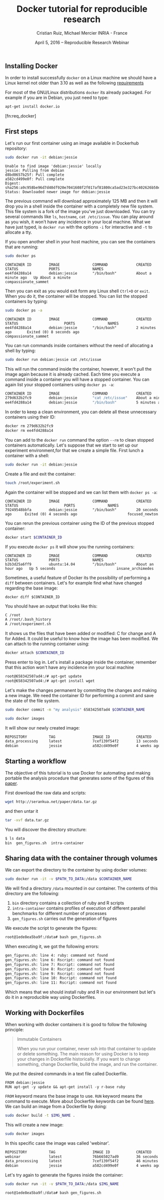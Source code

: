 #+TITLE: Docker tutorial for reproducible research
#+AUTHOR: Cristian Ruiz, Michael Mercier\newline INRIA - France
#+DATE: April 5, 2016 -- Reproducible Research Webinar


** Installing Docker

In order to install successfully =docker= on a Linux
machine we should have a Linux kernel not older than 3.10 as
well as the following [[https://docs.docker.com/engine/installation/binaries/][requirements]]

For most of the GNU/Linux distributions =docker= its already packaged.
For example if you are in Debian, you just need to type:

#+BEGIN_SRC sh
apt-get install docker.io
#+END_SRC

[fn:req_docker]

** First steps
Let's run our first container using an image available in Dockerhub repository:

#+BEGIN_SRC sh
sudo docker run -it debian:jessie
#+END_SRC

#+BEGIN_EXAMPLE
Unable to find image 'debian:jessie' locally
jessie: Pulling from debian
d8bd0657b25f: Pull complete
a582cd499e0f: Pull complete
Digest: sha256:a9c958be96d7d40df920e7041608f2f017af81800ca5ad23e327bc402626b58e
Status: Downloaded newer image for debian:jessie
#+END_EXAMPLE

The previous command will download approximately 125 MB and then it will
drop you in a shell inside the container with a completely new file system.
This file system is a fork of the image you've just downloaded.
You can try several commands like =ls=, =hostname=, =cat /etc/issue=.
You can play around as you wish, it won't have any incidence in your local machine.
What we have just typed, is =docker run= with the options =-i= for interactive and
=-t= to allocate a tty.

If you open another shell in your host machine, you can see the containers that are running:

#+BEGIN_SRC sh
sudo docker ps
#+END_SRC

#+BEGIN_SRC
CONTAINER ID        IMAGE               COMMAND             CREATED              STATUS              PORTS               NAMES
ee4fd4288a14        debian:jessie       "/bin/bash"         About a minute ago   Up About a minute                       compassionate_sammet
#+END_SRC

Then you can exit as you would exit form any Linux shell =Ctrl+D= or =exit=.
When you do it, the container will be stopped. You can list the stopped containers by typing:

#+BEGIN_SRC sh
sudo docker ps -a
#+END_SRC

#+BEGIN_SRC
CONTAINER ID        IMAGE               COMMAND             CREATED             STATUS                     PORTS               NAMES
ee4fd4288a14        debian:jessie       "/bin/bash"         2 minutes ago       Exited (0) 8 seconds ago                       compassionate_sammet
#+END_SRC

You can run commands inside containers without the need of allocating a shell by typing:

#+BEGIN_SRC sh
sudo docker run debian:jessie cat /etc/issue
#+END_SRC

This will run the command inside the container, however, it won't pull the image again because it is already cached.
Each time you execute a command inside a container you will have a stopped container.
You can again list your stopped containers using =docker ps -a=:

#+BEGIN_SRC sh
CONTAINER ID        IMAGE               COMMAND             CREATED              STATUS                          PORTS               NAMES
279d632b2fc9        debian:jessie       "cat /etc/issue"    About a minute ago   Exited (0) About a minute ago                       ecstatic_thompson
ee4fd4288a14        debian:jessie       "/bin/bash"         5 minutes ago        Exited (0) 3 minutes ago                            compassionate_sammet

#+END_SRC

In order to keep a clean environment, you can delete all these unnecessary containers using their ID:

#+BEGIN_SRC sh
docker rm 279d632b2fc9
docker rm ee4fd4288a14
#+END_SRC

You can add to the =docker run= command the option =--rm= to clean stopped containers automatically.
Let's suppose that we start to set up our experiment environment,for that we create a simple file.
First lunch a container with a shell:

#+BEGIN_SRC sh
sudo docker run -it debian:jessie
#+END_SRC

Create a file and exit the container:

#+BEGIN_SRC sh
touch /root/experiment.sh
#+END_SRC

Again the container will be stopped and we can list them with =docker ps -a=:

#+BEGIN_SRC
CONTAINER ID        IMAGE               COMMAND             CREATED             STATUS                     PORTS               NAMES
79249548bbfa        debian:jessie       "/bin/bash"         20 seconds ago      Exited (0) 4 seconds ago                       focused_newton
#+END_SRC

You can rerun the previous container using the ID of the previous stopped container:

#+BEGIN_SRC sh
docker start $CONTAINER_ID
#+END_SRC

If you execute =docker ps= it will show you the running containers:

#+BEGIN_SRC
CONTAINER ID        IMAGE               COMMAND             CREATED             STATUS              PORTS               NAMES
b2b3d25a6ff9        ubuntu:14.04        "/bin/bash"         About an hour ago   Up 5 seconds                            insane_archimedes
#+END_SRC

Sometimes, a useful feature of Docker its the possibility of performing a =diff= between containers.
Let's for example find what have changed regarding the base image:

#+BEGIN_SRC
docker diff $CONTAINER_ID
#+END_SRC

You should have an output that looks like this:

#+BEGIN_SRC sh
C /root
A /root/.bash_history
A /root/experiment.sh
#+END_SRC

It shows us the files that have been added or modified: C for change and A for Added.
It could be useful to know how the image has been modified.
We can attach to the running container using:

#+BEGIN_SRC sh
docker attach $CONTAINER_ID
#+END_SRC

Press enter to log in. Let's install a package inside the container, remember that this action won't have any incidence inn your local machine

#+BEGIN_SRC sh
root@658342507ad4:/# apt-get update
root@658342507ad4:/# apt-get install wget
#+END_SRC

Let's make the changes permanent by committing the changes and making a new image.
We need the container ID for performing a commit and save the state of the file system.

#+BEGIN_SRC sh
sudo docker commit -m "my analysis" 658342507ad4 $CONTAINER_NAME
#+END_SRC

#+BEGIN_SRC sh
sudo docker images
#+END_SRC

It will show our newly created image:

#+BEGIN_SRC sh
REPOSITORY          TAG                 IMAGE ID            CREATED             VIRTUAL SIZE
data_processing     latest              7cef139f54f2        13 seconds ago      541.8 MB
debian              jessie              a582cd499e0f        4 weeks ago         125.1 MB
#+END_SRC

** Starting a workflow
The objective of this tutorial is to use Docker for automating
and making portable the analysis procedure that generates some of the figures of this
[[https://hal.inria.fr/hal-01195549/file/containers.pdf][paper]].

First download the raw data and scripts:

#+BEGIN_SRC sh
wget http://serankua.net/paper/data.tar.gz
#+END_SRC

and then untar it

#+BEGIN_SRC sh
tar -xvf data.tar.gz
#+END_SRC

You will discover the directory structure:

#+BEGIN_SRC sh
$ ls data
bin  gen_figures.sh  intra-container
#+END_SRC

** Sharing data with the container through volumes

We can export the directory to the container by using docker volumes:

#+BEGIN_SRC sh
sudo docker run -it -v $PATH_TO_DATA:/data $CONTAINER_NAME
#+END_SRC

We will find a directory =/data= mounted in our container.
The contents of this directory are the following:

1. =bin= directory contains a collection of ruby and R scripts
2. =intra-container= contains profiles of execution of different parallel benchmarks for different number of processes
3. =gen_figures.sh= carries out the generation of figures

We execute the script to generate the figures:
#+BEGIN_SRC sh
root@1ede8ea5ba9f:/data# bash gen_figures.sh
#+END_SRC

When executing it, we got the following errors:

#+BEGIN_SRC sh
gen_figures.sh: line 4: ruby: command not found
gen_figures.sh: line 6: Rscript: command not found
gen_figures.sh: line 7: Rscript: command not found
gen_figures.sh: line 8: Rscript: command not found
gen_figures.sh: line 9: Rscript: command not found
gen_figures.sh: line 10: Rscript: command not found
gen_figures.sh: line 11: Rscript: command not found
#+END_SRC

Which means that we should install ruby and R in our environment but
let's do it in a reproducible way using Dockerfiles.

** Working with Dockerfiles

When working with docker containers it is good to follow the following principle:

#+BEGIN_QUOTE
Immutable Containers

When you run your container, never ssh into that container to update or delete something.
The main reason for using Docker is to keep your changes in Dockerfile historically.
If you want to change something, change Dockerfile, build the image, and run the container.
#+END_QUOTE

We put the desired commands in a text file called Dockerfile.

#+BEGIN_SRC
FROM debian:jessie
RUN apt-get -y update && apt-get install -y r-base ruby
#+END_SRC

=FROM= keyword means the base image to use.
=RUN= keyword means the command to execute.
More about Dockerfile keywords can be found [[https://docs.docker.com/engine/reference/builder/][here]].
We can build an image from a Dockerfile by doing:

#+BEGIN_SRC sh
sudo docker build -t $IMG_NAME .
#+END_SRC

This will create a new image:

#+BEGIN_SRC sh
sudo docker images
#+END_SRC

In this specific case the image was called 'webinar'.
#+BEGIN_SRC sh
REPOSITORY          TAG                 IMAGE ID            CREATED             VIRTUAL SIZE
webinar             latest              76b665027ad9        36 seconds ago      595.1 MB
data_processing     latest              7cef139f54f2        46 minutes ago      541.8 MB
debian              jessie              a582cd499e0f        4 weeks ago         125.1 MB
#+END_SRC

Let's try again to generate the figures inside the container:

#+BEGIN_SRC sh
sudo docker run -it -v $PATH_TO_DATA:/data $IMG_NAME
#+END_SRC

#+BEGIN_SRC sh
root@1ede8ea5ba9f:/data# bash gen_figures.sh
#+END_SRC

Unfortunately, we got an error telling us that the R package 'stringr' is missing.

#+BEGIN_SRC sh
Error in library(stringr) : there is no package called 'stringr'
Calls: source -> withVisible -> eval -> eval -> library
Execution halted
#+END_SRC

Let's add the procedure to install the needed R package into the Dockerfile

#+BEGIN_SRC
FROM debian:jessie
RUN apt-get -y update && apt-get install -y r-base ruby
RUN R -e 'chooseCRANmirror(graphics=FALSE, ind=99);install.packages("stringr")'
#+END_SRC

We can rebuild the container:

#+BEGIN_SRC sh
sudo docker build -t $IMG_NAME .
#+END_SRC

It won't start from the begging because it will use the cache, saving us a lot time:

#+BEGIN_SRC sh
Sending build context to Docker daemon 117.3 MB
Sending build context to Docker daemon
Step 0 : FROM debian:jessie
 ---> a582cd499e0f
Step 1 : RUN apt-get -y update && apt-get install -y r-base ruby
 ---> Using cache
 ---> df6b6de1c0c5
Step 2 : RUN R -e 'chooseCRANmirror(graphics=FALSE, ind=99);install.packages("stringr")'
#+END_SRC

If we retry:

#+BEGIN_SRC sh
sudo docker run -it -v $PATH_TO_DATA:/data $NAME_CONTAINER
#+END_SRC

#+BEGIN_SRC sh
root@1ede8ea5ba9f:/data# bash gen_figures.sh
#+END_SRC


#+BEGIN_SRC sh
Error in library(lsr) : there is no package called 'lsr'
Calls: source -> withVisible -> eval -> eval -> library
Execution halted
#+END_SRC

We run into another error concerning a missing package =lsr=.
We need to add this package and another package for plotting.
Let's do that in a cleanly way using the Dockerfile

#+BEGIN_SRC
FROM debian:jessie
RUN apt-get -y update && apt-get install -y r-base ruby
RUN R -e 'chooseCRANmirror(graphics=FALSE, ind=99);install.packages("stringr")'
RUN R -e 'chooseCRANmirror(graphics=FALSE, ind=99);install.packages("ggplot2");install.packages("lsr")'
#+END_SRC

We rebuild the image:

#+BEGIN_SRC sh
sudo docker build -t $IMG_NAME .
#+END_SRC

And execute again the script:

#+BEGIN_SRC
cd data
bash gen_figures.sh
#+END_SRC

Now, it should work all fine. It will generate a set of PDF files with the desired images

** Adding the whole analysis

Now, let's include the execution of the analysis into the Dockerfile.

#+BEGIN_EXAMPLE
FROM debian:jessie
RUN apt-get -y update && apt-get install -y r-base ruby
RUN R -e 'chooseCRANmirror(graphics=FALSE, ind=99);install.packages("stringr")'
RUN R -e 'chooseCRANmirror(graphics=FALSE, ind=99);install.packages("ggplot2");install.packages("lsr")'

# Figures generation
WORKDIR /data/
CMD /bin/bash /data/gen_figures.sh
#+END_EXAMPLE

After building, we can run the container that will execute the command defined using the keyword =CMD=.
The other keyword: =WORKDIR= sets the working directory for any instruction that follows it in the Dockerfile.

#+BEGIN_SRC sh
 docker run -it -v /root/data/:/data $IMG_NAME
#+END_SRC

The previous command will generate all the figures.

** Porting the analysis to other machines

We can save the image in a tar file by doing:

#+BEGIN_SRC sh
docker save $IMG_NAME > repro_data.tar
#+END_SRC

Then, we can load the image in another machine

#+BEGIN_SRC sh
docker load < repro_data.tar
#+END_SRC

We can check the history of the image in order to be sure that it has been imported successfully

#+BEGIN_SRC sh
docker history $IMG_NAME
#+END_SRC
